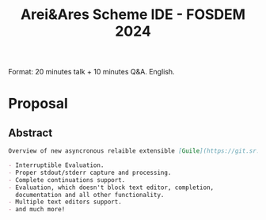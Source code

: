 :PROPERTIES:
:ID:       ffdc801b-fc44-4d62-a675-637e141b76c3
:END:
#+title: Arei&Ares Scheme IDE - FOSDEM 2024

Format: 20 minutes talk + 10 minutes Q&A.  English.

* Proposal
** Abstract
#+begin_src markdown
Overview of new asyncronous relaible extensible [Guile](https://git.sr.ht/~abcdw/guile-ares-rs) Scheme [IDE](https://git.sr.ht/~abcdw/emacs-arei), reasons why it appeared, showcase of most important functionality, a brief overview of architecture and explanation of how to go beyond.

- Interruptible Evaluation.
- Proper stdout/stderr capture and processing.
- Complete continuations support.
- Evaluation, which doesn't block text editor, completion,
  documentation and all other functionality.
- Multiple text editors support.
- and much more!
#+end_src
